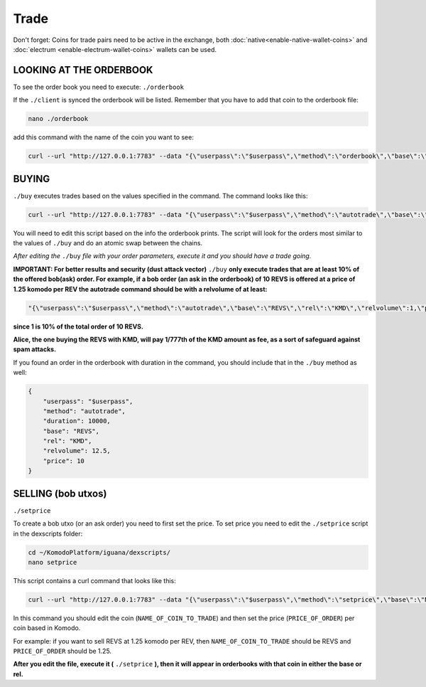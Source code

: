 *****
Trade
*****

Don't forget: Coins for trade pairs need to be active in the exchange, both :doc:`native<enable-native-wallet-coins>` and :doc:`electrum <enable-electrum-wallet-coins>` wallets can be used.

LOOKING AT THE ORDERBOOK
========================

To see the order book you need to execute: ``./orderbook``

If the ``./client`` is synced the orderbook will be listed. Remember that you have to add that coin to the orderbook file:

.. code-block:: shell

	nano ./orderbook

add this command with the name of the coin you want to see:

.. code-block:: shell

	curl --url "http://127.0.0.1:7783" --data "{\"userpass\":\"$userpass\",\"method\":\"orderbook\",\"base\":\"NAME_OF_COIN\",\"rel\":\"KMD\"}"

BUYING
======

``./buy`` executes trades based on the values specified in the command. The command looks like this:

.. code-block:: shell

	curl --url "http://127.0.0.1:7783" --data "{\"userpass\":\"$userpass\",\"method\":\"autotrade\",\"base\":\"NAME_OF_BASE_COIN",\"rel\":\"NAME_OF_REL_COIN\",\"relvolume\":VOLUME_OF_REL_COIN,\"price\"PRICE_OF_BASE_COIN}"

You will need to edit this script based on the info the orderbook prints. The script will look for the orders most similar to the values of ``./buy`` and do an atomic swap between the chains.

*After editing the* ``./buy`` *file with your order parameters, execute it and you should have a trade going.*

**IMPORTANT: For better results and security (dust attack vector)** ``./buy`` **only execute trades that are at least 10% of the offered bob(ask) order. For example, if a bob order (an ask in the orderbook) of 10 REVS is offered at a price of 1.25 komodo per REV the autotrade command should be with a relvolume of at least:**

.. code-block:: shell

	"{\"userpass\":\"$userpass\",\"method\":\"autotrade\",\"base\":\"REVS\",\"rel\":\"KMD\",\"relvolume\":1,\"price\":10}"

**since 1 is 10% of the total order of 10 REVS.**

**Alice, the one buying the REVS with KMD, will pay 1/777th of the KMD amount as fee, as a sort of safeguard against spam attacks.**

If you found an order in the orderbook with duration in the command, you should include that in the ``./buy`` method as well:

.. code-block:: json

    {
        "userpass": "$userpass",
        "method": "autotrade",
        "duration": 10000,
        "base": "REVS",
        "rel": "KMD",
        "relvolume": 12.5,
        "price": 10
    }
        

SELLING (bob utxos)
===================

``./setprice``

To create a bob utxo (or an ask order) you need to first set the price. To set price you need to edit the ``./setprice`` script in the dexscripts folder:

.. code-block:: shell

	cd ~/KomodoPlatform/iguana/dexscripts/
	nano setprice

This script contains a curl command that looks like this:

.. code-block:: shell

	curl --url "http://127.0.0.1:7783" --data "{\"userpass\":\"$userpass\",\"method\":\"setprice\",\"base\":\"NAME_OF_COIN_TO_TRADE\",\"rel\":\"KMD\",\"price\":PRICE_OF_ORDER}"

In this command you should edit the coin (``NAME_OF_COIN_TO_TRADE``) and then set the price (``PRICE_OF_ORDER``) per coin based in Komodo.

For example: if you want to sell REVS at 1.25 komodo per REV, then ``NAME_OF_COIN_TO_TRADE`` should be REVS and ``PRICE_OF_ORDER`` should be 1.25.

**After you edit the file, execute it (** ``./setprice`` **), then it will appear in orderbooks with that coin in either the base or rel.**
